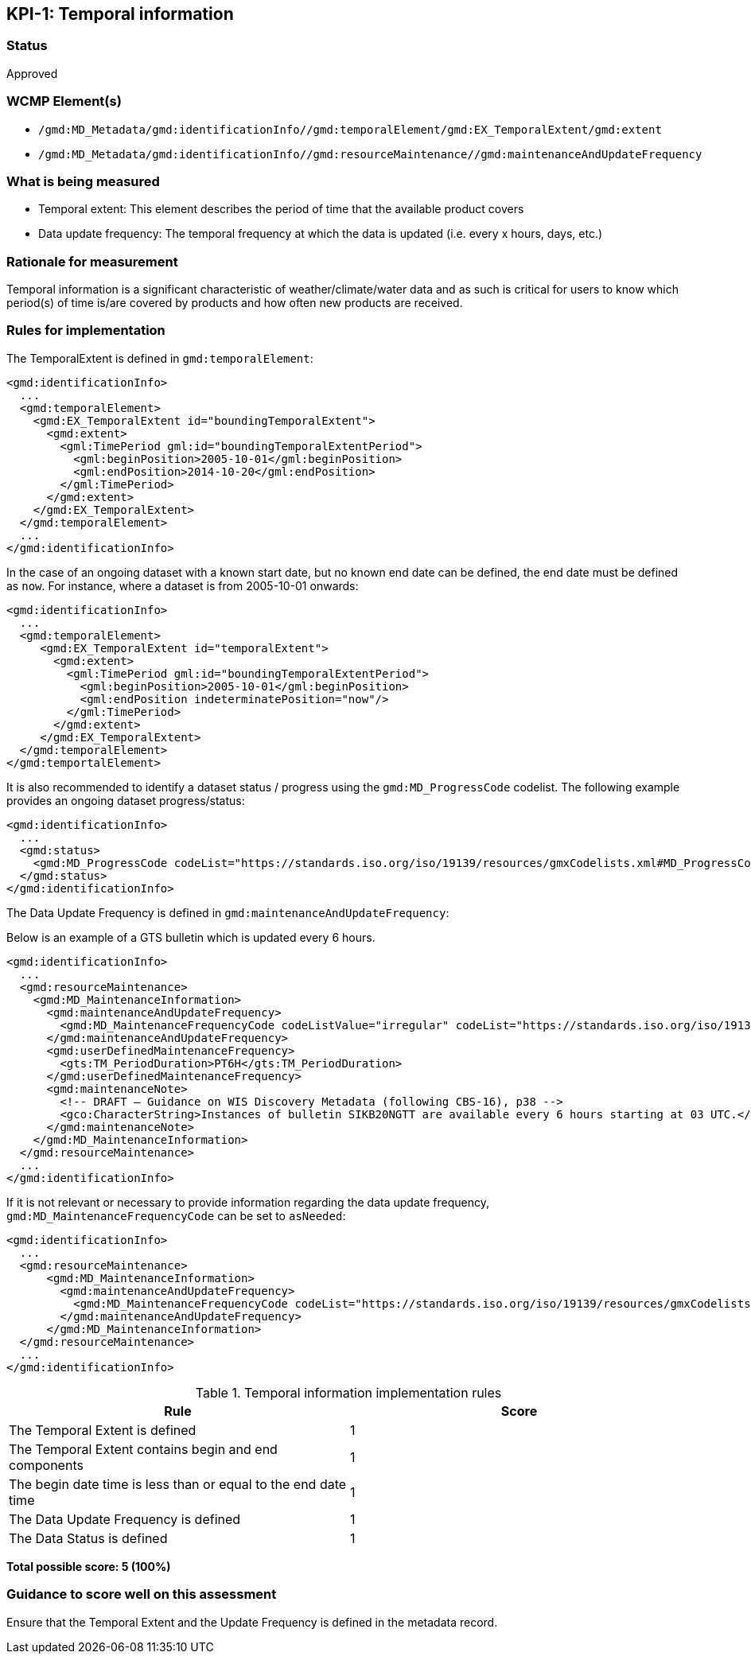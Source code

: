 == KPI-{counter:kpi}: Temporal information

=== Status

Approved

=== WCMP Element(s)

* `/gmd:MD_Metadata/gmd:identificationInfo//gmd:temporalElement/gmd:EX_TemporalExtent/gmd:extent`
* `/gmd:MD_Metadata/gmd:identificationInfo//gmd:resourceMaintenance//gmd:maintenanceAndUpdateFrequency`

=== What is being measured

* Temporal extent: This element describes the period of time that the available product covers
* Data update frequency: The temporal frequency at which the data is updated (i.e. every x hours, days, etc.)

=== Rationale for measurement

Temporal information is a significant characteristic of weather/climate/water
data and as such is critical for users to know which period(s) of time is/are
covered by products and how often new products are received.

=== Rules for implementation

The TemporalExtent is defined in `gmd:temporalElement`:

```xml
<gmd:identificationInfo>
  ...
  <gmd:temporalElement>
    <gmd:EX_TemporalExtent id="boundingTemporalExtent">
      <gmd:extent>
        <gml:TimePeriod gml:id="boundingTemporalExtentPeriod">
          <gml:beginPosition>2005-10-01</gml:beginPosition>
          <gml:endPosition>2014-10-20</gml:endPosition>
        </gml:TimePeriod>
      </gmd:extent>
    </gmd:EX_TemporalExtent>
  </gmd:temporalElement>
  ...
</gmd:identificationInfo>
```

In the case of an ongoing dataset with a known start date, but no known end
date can be defined, the end date must be defined as `now`.  For instance,
where a dataset is from 2005-10-01 onwards:

```xml
<gmd:identificationInfo>
  ...
  <gmd:temporalElement>
     <gmd:EX_TemporalExtent id="temporalExtent">
       <gmd:extent>
         <gml:TimePeriod gml:id="boundingTemporalExtentPeriod">
           <gml:beginPosition>2005-10-01</gml:beginPosition>
           <gml:endPosition indeterminatePosition="now"/>
         </gml:TimePeriod>
       </gmd:extent>
     </gmd:EX_TemporalExtent>
  </gmd:temporalElement>
</gmd:temportalElement>
```

It is also recommended to identify a dataset status / progress using the `gmd:MD_ProgressCode`
codelist.  The following example provides an ongoing dataset progress/status:

```xml
<gmd:identificationInfo>
  ...
  <gmd:status>
    <gmd:MD_ProgressCode codeList="https://standards.iso.org/iso/19139/resources/gmxCodelists.xml#MD_ProgressCode" codeSpace="ISOTC211/19115" codeListValue="onGoing">onGoing</gmd:MD_ProgressCode>
  </gmd:status>
</gmd:identificationInfo>
```

The Data Update Frequency is defined in `gmd:maintenanceAndUpdateFrequency`:

Below is an example of a GTS bulletin which is updated every 6 hours.

```xml
<gmd:identificationInfo>
  ...
  <gmd:resourceMaintenance>
    <gmd:MD_MaintenanceInformation>
      <gmd:maintenanceAndUpdateFrequency>
        <gmd:MD_MaintenanceFrequencyCode codeListValue="irregular" codeList="https://standards.iso.org/iso/19139/resources/gmxCodelists.xml#MD_MaintenanceFrequencyCode"/>
      </gmd:maintenanceAndUpdateFrequency>
      <gmd:userDefinedMaintenanceFrequency>
        <gts:TM_PeriodDuration>PT6H</gts:TM_PeriodDuration>
      </gmd:userDefinedMaintenanceFrequency>
      <gmd:maintenanceNote>
        <!-- DRAFT – Guidance on WIS Discovery Metadata (following CBS-16), p38 -->
        <gco:CharacterString>Instances of bulletin SIKB20NGTT are available every 6 hours starting at 03 UTC.</gco:CharacterString>
      </gmd:maintenanceNote>
    </gmd:MD_MaintenanceInformation>
  </gmd:resourceMaintenance>
  ...
</gmd:identificationInfo>
```

If it is not relevant or necessary to provide information regarding the data
update frequency, `gmd:MD_MaintenanceFrequencyCode` can be set to `asNeeded`:

```xml
<gmd:identificationInfo>
  ...
  <gmd:resourceMaintenance>
      <gmd:MD_MaintenanceInformation>
        <gmd:maintenanceAndUpdateFrequency>
          <gmd:MD_MaintenanceFrequencyCode codeList="https://standards.iso.org/iso/19139/resources/gmxCodelists.xml#MD_MaintenanceFrequencyCode" codeListValue="asNeeded"/>
        </gmd:maintenanceAndUpdateFrequency>
      </gmd:MD_MaintenanceInformation>
  </gmd:resourceMaintenance>
  ...
</gmd:identificationInfo>
```

.Temporal information implementation rules

|===
|Rule |Score

|The Temporal Extent is defined
|1

|The Temporal Extent contains begin and end components
|1

|The begin date time is less than or equal to the end date time
|1

|The Data Update Frequency is defined
|1

|The Data Status is defined
|1
|===

*Total possible score: 5 (100%)*

=== Guidance to score well on this assessment

Ensure that the Temporal Extent and the Update Frequency is defined in the metadata record.

